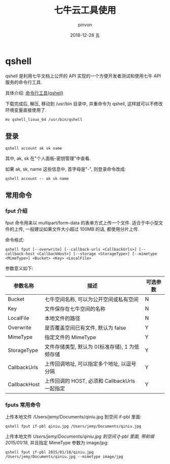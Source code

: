 #+TITLE:       七牛云工具使用
#+AUTHOR:      pinvon
#+EMAIL:       pinvon@t480
#+DATE:        2018-12-28 五

#+URI:         /blog/VPN/%y/%m/%d/%t/ Or /blog/VPN/%t/
#+TAGS:        VPN
#+DESCRIPTION: <Add description here>

#+LANGUAGE:    en
#+OPTIONS:     H:4 num:nil toc:t \n:nil ::t |:t ^:nil -:nil f:t *:t <:t

* qshell

qshell 是利用七牛文档上公开的 API 实现的一个方便开发者测试和使用七牛 API 服务的命令行工具.

具体介绍: [[https://developer.qiniu.com/kodo/tools/1302/qshell][命令行工具(qshell)]]

下载完成后, 解压, 移动到 /usr/bin 目录中, 并重命令为 qshell, 这样就可以不修改环境变量直接使用了.
#+BEGIN_EXAMPLE
mv qshell_linux_64 /usr/bin/qshell
#+END_EXAMPLE

** 登录

#+BEGIN_EXAMPLE
qshell account ak sk name
#+END_EXAMPLE
其中, ak, sk 在"个人面板-密钥管理"中查看.

如果 ak, sk, name 这些信息中, 首字母是"-", 则登录命令改成:
#+BEGIN_EXAMPLE
qshell account -- ak sk name
#+END_EXAMPLE

** 常用命令

*** fput 介绍

fput 命令用来以 multipart/form-data 的表单方式上传一个文件. 适合于中小型文件的上传, 一般建议如果文件大小超过 100MB 的话, 都使用分片上传.

命令格式:
#+BEGIN_EXAMPLE
qshell fput [--overwrite] [--callback-urls <CallbackUrls>] [--callback-host <CallbackHost>] [--storage <StorageType>] [--mimetype <MimeType>] <Bucket> <Key> <LocalFile>
#+END_EXAMPLE

参数意义如下:
| 参数名称     | 描述                                           | 可选参数 |
|--------------+------------------------------------------------+----------|
| Bucket       | 七牛空间名称, 可以为公开空间或私有空间         | N        |
|--------------+------------------------------------------------+----------|
| Key          | 文件保存在七牛空间的名称                       | N        |
|--------------+------------------------------------------------+----------|
| LocalFile    | 本地文件的路径                                 | N        |
|--------------+------------------------------------------------+----------|
| Overwrite    | 是否覆盖空间已有文件, 默认为 false             | Y        |
|--------------+------------------------------------------------+----------|
| MimeType     | 指定文件的 MimeType                            | Y        |
|--------------+------------------------------------------------+----------|
| StorageType  | 文件存储类型, 默认为 0(标准存储), 1 为低频存储 | Y        |
|--------------+------------------------------------------------+----------|
| CallbackUrls | 上传回调地址, 可以指定多个地址, 以逗号分隔     | Y        |
|--------------+------------------------------------------------+----------|
| CallbackHost | 上传回调的 HOST, 必须和 CallbackUrls 一起指定  | Y        |
|--------------+------------------------------------------------+----------|

*** fputs 常用命令

上传本地文件 /Users/jemy/Documents/qiniu.jpg 到空间 if-pbl 里面:
#+BEGIN_EXAMPLE
qshell fput if-pbl qiniu.jpg /Users/jemy/Documents/qiniu.jpg
#+END_EXAMPLE

上传本地文件 /Users/jemy/Documents/qiniu.jpg 到空间 if-pbl 里面, 带前缀 2015/01/18/, 并且指定 MimeType 参数为 image/jpg:
#+BEGIN_EXAMPLE
qshell fput if-pbl 2015/01/18/qiniu.jpg /Users/jemy/Documents/qiniu.jpg --mimetype image/jpg
#+END_EXAMPLE
